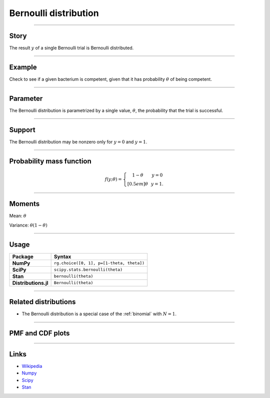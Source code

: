 .. _bernoulli:

Bernoulli distribution
======================


----


Story
-----

The result :math:`y` of a single Bernoulli trial is Bernoulli distributed.


----


Example 
-------

Check to see if a given bacterium is competent, given that it has probability :math:`\theta` of being competent.


----


Parameter 
---------

The Bernoulli distribution is parametrized by a
single value, :math:`\theta`, the probability that the trial is successful.


----


Support
-------
The Bernoulli distribution may be nonzero only for :math:`y = 0` and :math:`y = 1`.


----


Probability mass function
-------------------------

.. math::
	\begin{align}
	f(y;\theta) = \left\{ \begin{array}{ccc}
	1-\theta & & y = 0 \\[0.5em]
	\theta & & y = 1.
	\end{array}
	\right.
	\end{align}


----

Moments
-------

Mean: :math:`\theta`
 
Variance: :math:`\theta(1-\theta)`


----


Usage
-----

+----------------------+--------------------------------------------------+
| Package              | Syntax                                           |
+======================+==================================================+
| **NumPy**            | ``rg.choice([0, 1], p=[1-theta, theta])``        |
+----------------------+--------------------------------------------------+
| **SciPy**            | ``scipy.stats.bernoulli(theta)``                 |
+----------------------+--------------------------------------------------+
| **Stan**             | ``bernoulli(theta)``                             |
+----------------------+--------------------------------------------------+
| **Distributions.jl** | ``Bernoulli(theta)``                             |
+----------------------+--------------------------------------------------+


----


Related distributions
---------------------

- The Bernoulli distribution is a special case of the :ref:`binomial` with :math:`N=1`.


----


PMF and CDF plots
-----------------

.. bokeh-plot::
    :source-position: none

    import bokeh.io
    import distribution_explorer

    bokeh.io.show(distribution_explorer.explore('bernoulli', background_fill_alpha=0, border_fill_alpha=0))

----

Links
-----

- `Wikipedia <https://en.wikipedia.org/wiki/Bernoulli_distribution>`_
- `Numpy <https://docs.scipy.org/doc/numpy/reference/random/generated/numpy.random.Generator.choice.html>`_
- `Scipy <https://docs.scipy.org/doc/scipy/reference/generated/scipy.stats.bernoulli.html>`_
- `Stan <https://mc-stan.org/docs/2_21/functions-reference/bernoulli-distribution.html>`_

